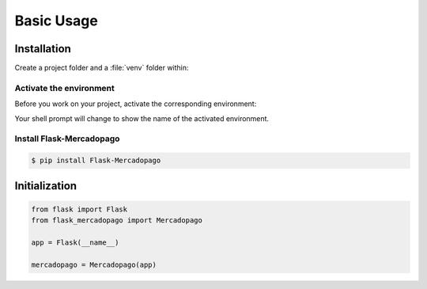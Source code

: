 Basic Usage
===========

Installation
------------

Create a project folder and a :file:`venv` folder within:

.. tabs::

   .. group-tab:: macOS/Linux

      .. code-block:: text

         $ mkdir myproject
         $ cd myproject
         $ python3 -m venv venv

   .. group-tab:: Windows

      .. code-block:: text

         > mkdir myproject
         > cd myproject
         > py -3 -m venv venv


Activate the environment
~~~~~~~~~~~~~~~~~~~~~~~~

Before you work on your project, activate the corresponding environment:

.. tabs::

   .. group-tab:: macOS/Linux

      .. code-block:: text

         $ source venv/bin/activate

   .. group-tab:: Windows

      .. code-block:: text

         > .\venv\Scripts\activate

Your shell prompt will change to show the name of the activated
environment.


Install Flask-Mercadopago
~~~~~~~~~~~~~~~~~~~~~~~~~

.. code-block:: bash

    $ pip install Flask-Mercadopago


Initialization
--------------

.. code-block:: python

    from flask import Flask
    from flask_mercadopago import Mercadopago

    app = Flask(__name__)

    mercadopago = Mercadopago(app)

